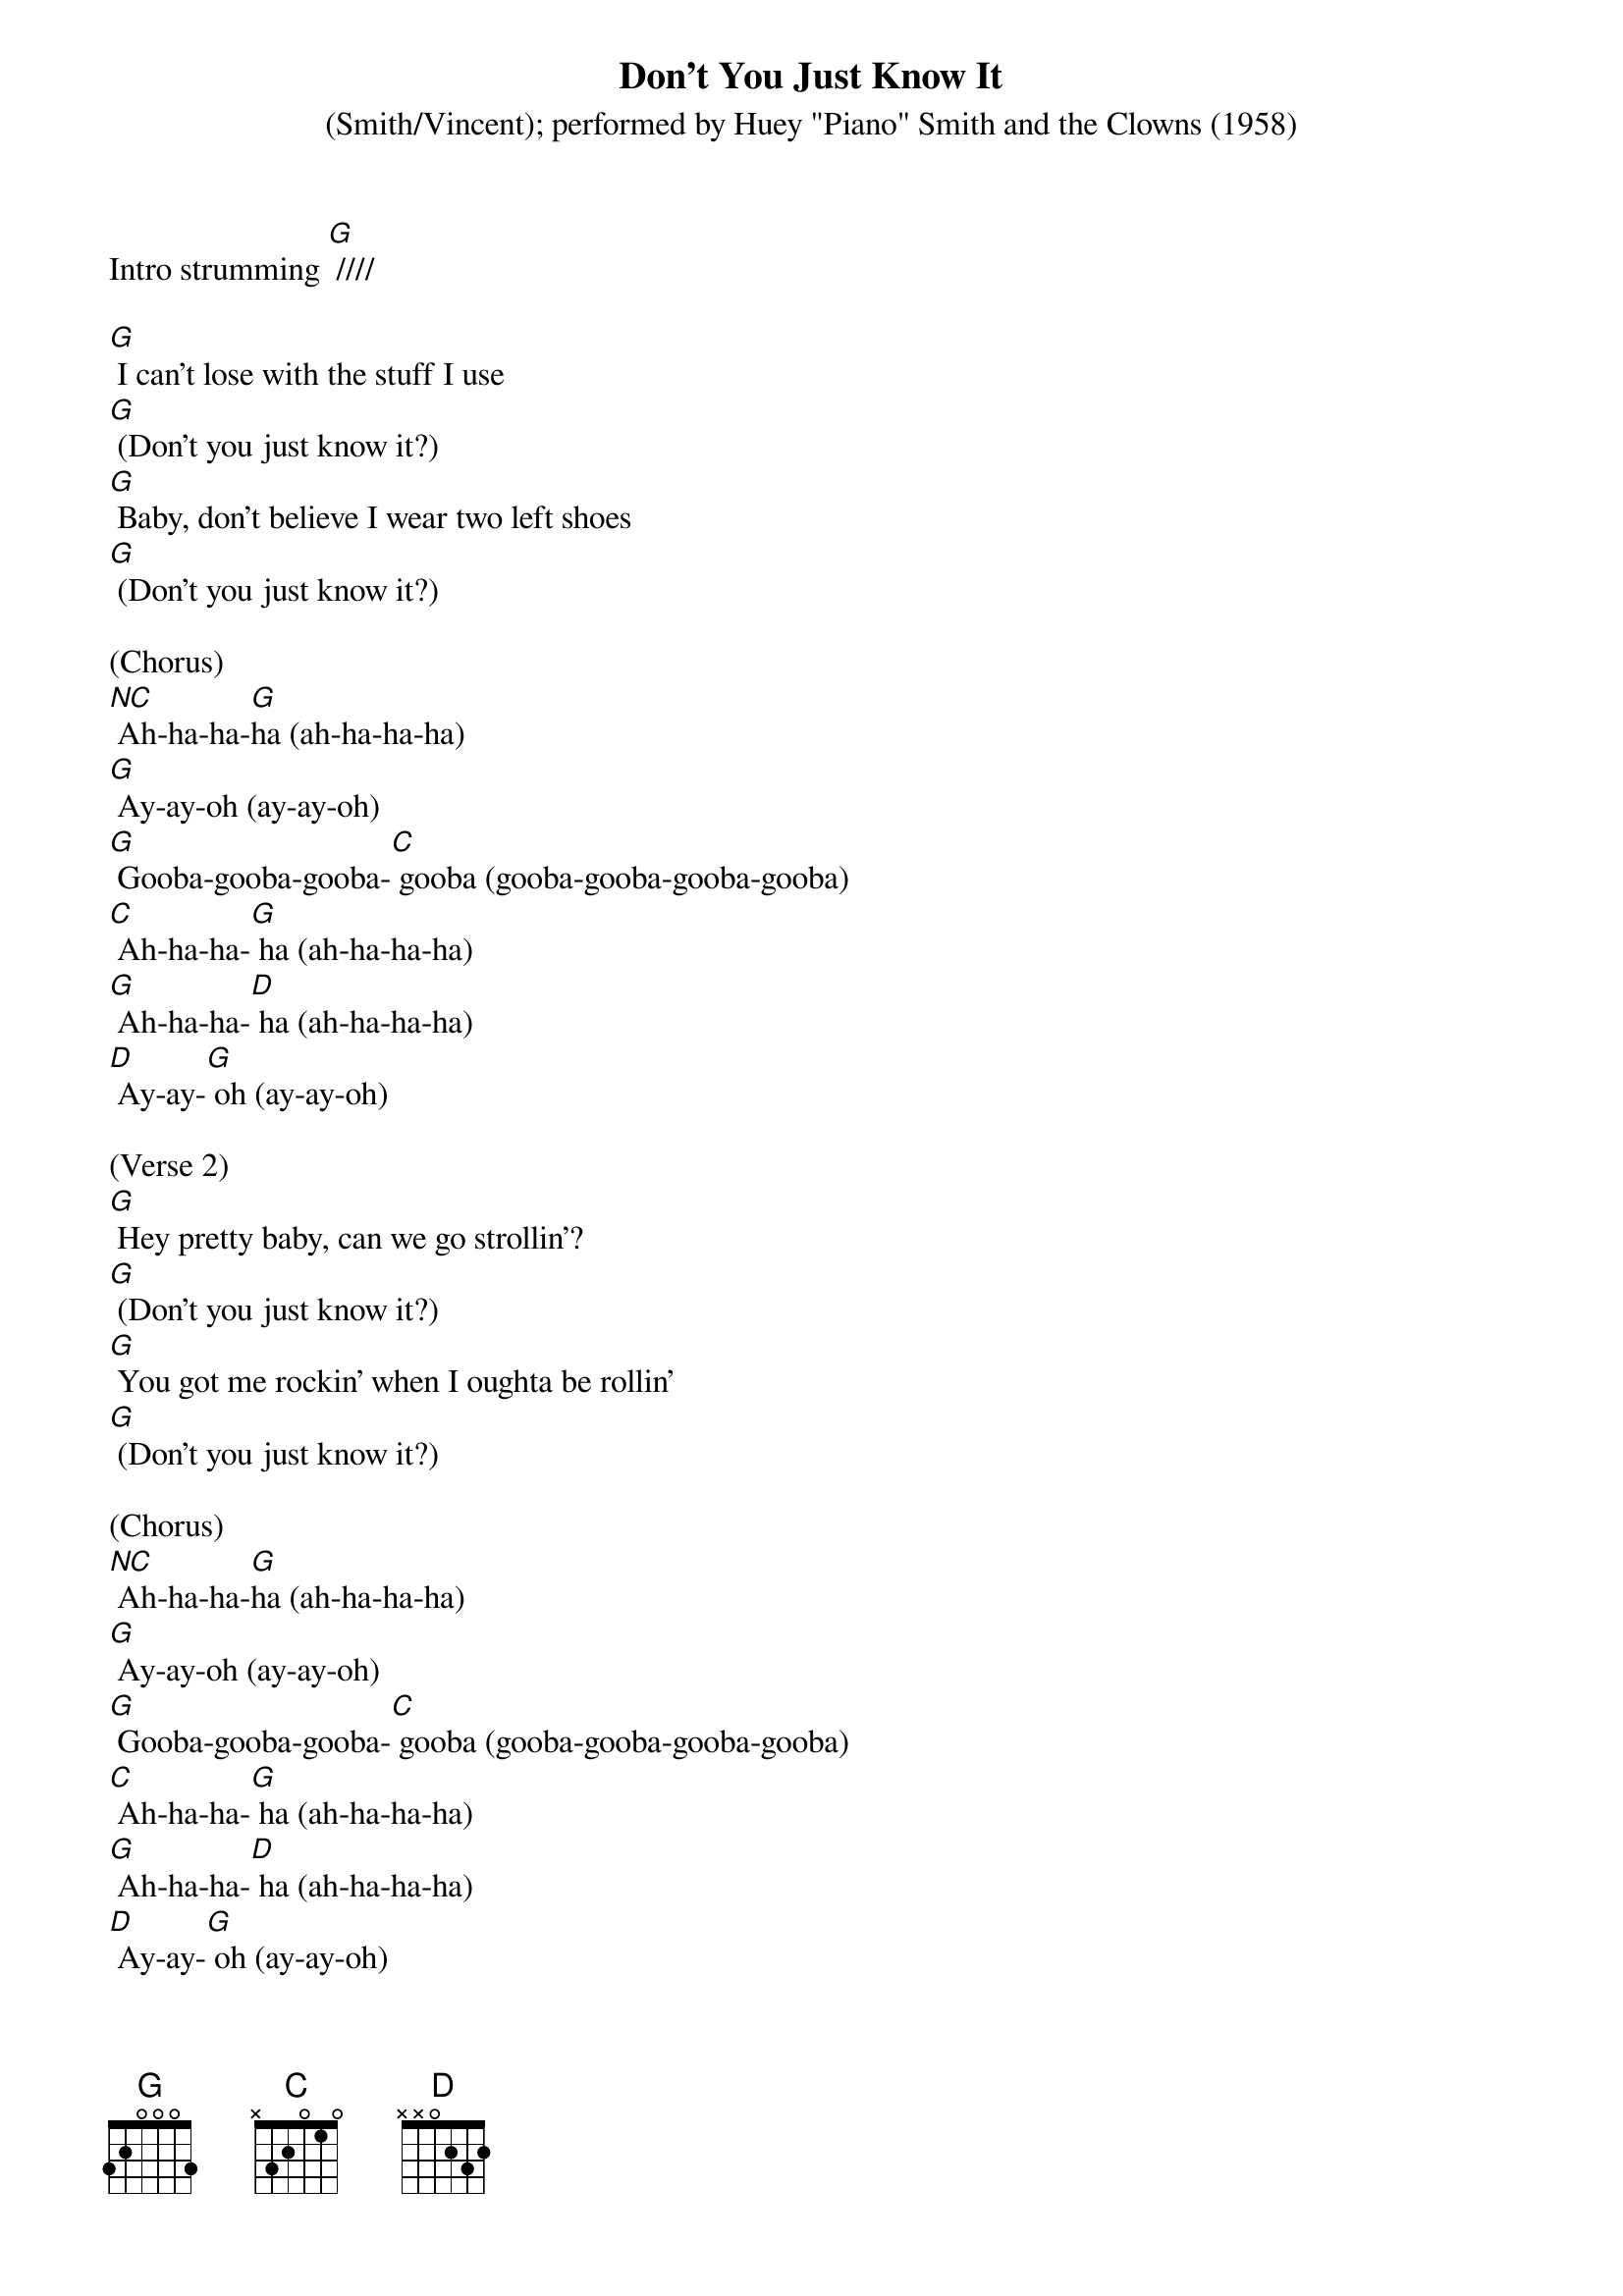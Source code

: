 {t: Don't You Just Know It}
{st: (Smith/Vincent); performed by Huey "Piano" Smith and the Clowns (1958)}

Intro strumming [G] ////

[G] I can't lose with the stuff I use
[G] (Don't you just know it?)
[G] Baby, don't believe I wear two left shoes
[G] (Don't you just know it?)

(Chorus)
[NC] Ah-ha-ha-[G]ha (ah-ha-ha-ha)
[G] Ay-ay-oh (ay-ay-oh)
[G] Gooba-gooba-gooba-[C] gooba (gooba-gooba-gooba-gooba)
[C] Ah-ha-ha-[G] ha (ah-ha-ha-ha)
[G] Ah-ha-ha-[D] ha (ah-ha-ha-ha)
[D] Ay-ay-[G] oh (ay-ay-oh)

(Verse 2)
[G] Hey pretty baby, can we go strollin'?
[G] (Don't you just know it?)
[G] You got me rockin' when I oughta be rollin'
[G] (Don't you just know it?)

(Chorus)
[NC] Ah-ha-ha-[G]ha (ah-ha-ha-ha)
[G] Ay-ay-oh (ay-ay-oh)
[G] Gooba-gooba-gooba-[C] gooba (gooba-gooba-gooba-gooba)
[C] Ah-ha-ha-[G] ha (ah-ha-ha-ha)
[G] Ah-ha-ha-[D] ha (ah-ha-ha-ha)
[D] Ay-ay-[G] oh (ay-ay-oh)

(Verse 3)
[G] Baby, baby, you're my blue heaven
[G] (Don't you just know it?)
[G] You got me pushin' when I oughta be shovin'
[G] (Don't you just know it?)

(Chorus)
[NC] Ah-ha-ha-[G]ha (ah-ha-ha-ha)
[G] Ay-ay-oh (ay-ay-oh)
[G] Gooba-gooba-gooba-[C] gooba (gooba-gooba-gooba-gooba)
[C] Ah-ha-ha-[G] ha (ah-ha-ha-ha)
[G] Ah-ha-ha-[D] ha (ah-ha-ha-ha)
[D] Ay-ay-[G] oh (ay-ay-oh)

(Kazoo Verse + Chorus)
&blue: [G] Baby, baby, you're my blue heaven
&blue: [G] (Don't you just know it?)
&blue: [G] You got me pushin' when I oughta be shovin'
&blue: [G] (Don't you just know it?)

&blue: [NC] Ah-ha-ha-[G]ha (ah-ha-ha-ha)
&blue: [G] Ay-ay-oh (ay-ay-oh)
&blue: [G] Gooba-gooba-gooba-[C] gooba (gooba-gooba-gooba-gooba)
&blue: [C] Ah-ha-ha-[G] ha (ah-ha-ha-ha)
&blue: [G] Ah-ha-ha-[D] ha (ah-ha-ha-ha)
&blue: [D] Ay-ay-[G] oh (ay-ay-oh)

(Verse 4)
[G] Heart of mine is cool as a breeze
[G] (Don't you just know it?)
[G] Younger the couple the tighter they squeeze
[G] (Don't you just know it?)

(Chorus)
[NC] Ah-ha-ha-[G]ha (ah-ha-ha-ha)
[G] Ay-ay-oh (ay-ay-oh)
[G] Gooba-gooba-gooba-[C] gooba (gooba-gooba-gooba-gooba)
[C] Ah-ha-ha-[G] ha (ah-ha-ha-ha)
[G] Ah-ha-ha-[D] ha (ah-ha-ha-ha)
[D] Ay-ay-[G] oh (ay-ay-oh)

(Outro)
[NC] Ah-ha-ha-[G]ha (ah-ha-ha-ha)
[G] Ay-ay-oh (ay-ay-oh)
[G] Gooba-gooba-gooba-[C] gooba (gooba-gooba-gooba-gooba)
[C] Ah-ha-ha-[G] ha (ah-ha-ha-ha)
[G] Ah-ha-ha-[D] ha (ah-ha-ha-ha)
[D] Ay-ay-[G] oh (ay-ay-oh)


